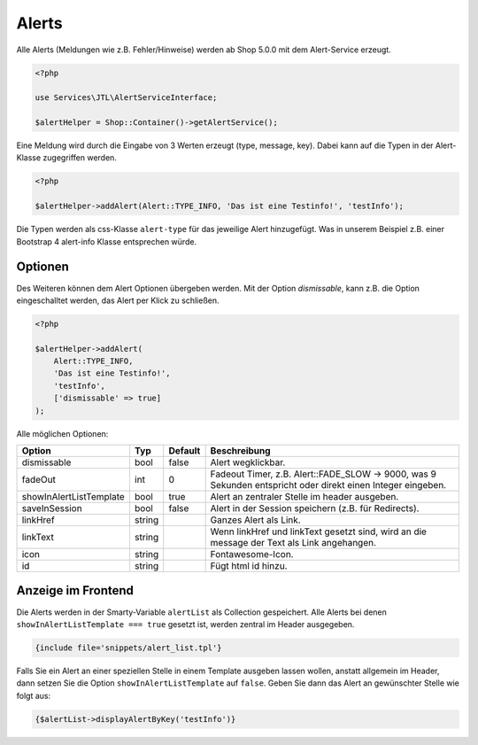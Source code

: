 Alerts
======

Alle Alerts (Meldungen wie z.B. Fehler/Hinweise) werden ab Shop 5.0.0 mit dem Alert-Service erzeugt.

.. code-block:: php

    <?php

    use Services\JTL\AlertServiceInterface;

    $alertHelper = Shop::Container()->getAlertService();

Eine Meldung wird durch die Eingabe von 3 Werten erzeugt (type, message, key). Dabei kann auf die Typen in der
Alert-Klasse zugegriffen werden.

.. code-block:: php

    <?php

    $alertHelper->addAlert(Alert::TYPE_INFO, 'Das ist eine Testinfo!', 'testInfo');

Die Typen werden als css-Klasse ``alert-type`` für das jeweilige Alert hinzugefügt. Was in unserem Beispiel z.B. einer
Bootstrap 4 alert-info Klasse entsprechen würde.

Optionen
--------

Des Weiteren können dem Alert Optionen übergeben werden. Mit der Option *dismissable*, kann z.B. die Option
eingeschalltet werden, das Alert per Klick zu schließen.

.. code-block:: php

    <?php

    $alertHelper->addAlert(
        Alert::TYPE_INFO,
        'Das ist eine Testinfo!',
        'testInfo',
        ['dismissable' => true]
    );

Alle möglichen Optionen:

+-------------------------+--------+---------+------------------------------------------------------------------------------------------------------------+
| Option                  | Typ    | Default | Beschreibung                                                                                               |
+=========================+========+=========+============================================================================================================+
| dismissable             | bool   | false   | Alert wegklickbar.                                                                                         |
+-------------------------+--------+---------+------------------------------------------------------------------------------------------------------------+
| fadeOut                 | int    |  0      | Fadeout Timer, z.B. Alert::FADE_SLOW -> 9000, was 9 Sekunden entspricht oder direkt einen Integer eingeben.|
+-------------------------+--------+---------+------------------------------------------------------------------------------------------------------------+
| showInAlertListTemplate | bool   | true    | Alert an zentraler Stelle im header ausgeben.                                                              |
+-------------------------+--------+---------+------------------------------------------------------------------------------------------------------------+
| saveInSession           | bool   | false   | Alert in der Session speichern (z.B. für Redirects).                                                       |
+-------------------------+--------+---------+------------------------------------------------------------------------------------------------------------+
| linkHref                | string |         | Ganzes Alert als Link.                                                                                     |
+-------------------------+--------+---------+------------------------------------------------------------------------------------------------------------+
| linkText                | string |         | Wenn linkHref und linkText gesetzt sind, wird an die message der Text als Link angehangen.                 |
+-------------------------+--------+---------+------------------------------------------------------------------------------------------------------------+
| icon                    | string |         | Fontawesome-Icon.                                                                                          |
+-------------------------+--------+---------+------------------------------------------------------------------------------------------------------------+
| id                      | string |         | Fügt html id hinzu.                                                                                        |
+-------------------------+--------+---------+------------------------------------------------------------------------------------------------------------+

Anzeige im Frontend
-------------------

Die Alerts werden in der Smarty-Variable ``alertList`` als Collection gespeichert. Alle Alerts bei denen
``showInAlertListTemplate === true`` gesetzt ist, werden zentral im Header ausgegeben.

.. code-block:: html+smarty

    {include file='snippets/alert_list.tpl'}

Falls Sie ein Alert an einer speziellen Stelle in einem Template ausgeben lassen wollen, anstatt allgemein im Header,
dann setzen Sie die Option ``showInAlertListTemplate`` auf ``false``. Geben Sie dann das Alert an gewünschter Stelle wie
folgt aus:

.. code-block:: html+smarty

    {$alertList->displayAlertByKey('testInfo')}

